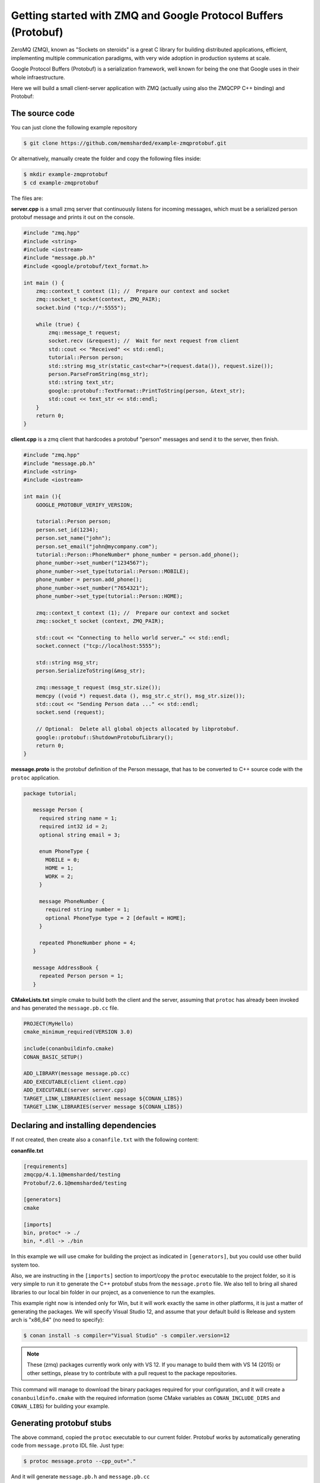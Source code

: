 Getting started with ZMQ and Google Protocol Buffers (Protobuf)
===============================================================

ZeroMQ (ZMQ), known as "Sockets on steroids" is a great C library for building distributed
applications, efficient, implementing multiple communication paradigms, with very wide
adoption in production systems at scale.

Google Protocol Buffers (Protobuf) is a serialization framework, well known for being the one
that Google uses in their whole infraestructure. 

Here we will build a small client-server application with ZMQ (actually using also the ZMQCPP C++
binding) and Protobuf:

The source code
---------------

You can just clone the following example repository

.. code-block:: bash

   $ git clone https://github.com/memsharded/example-zmqprotobuf.git

Or alternatively, manually create the folder and copy the following files inside:

.. code-block:: bash

   $ mkdir example-zmqprotobuf
   $ cd example-zmqprotobuf
   

The files are:

**server.cpp** is a small zmq server that continuously listens for incoming messages, which
must be a serialized person protobuf message and prints it out on the console.

.. code-block:: cpp

   #include "zmq.hpp"
   #include <string>
   #include <iostream>
   #include "message.pb.h"
   #include <google/protobuf/text_format.h>
   
   int main () { 
       zmq::context_t context (1); //  Prepare our context and socket
       zmq::socket_t socket(context, ZMQ_PAIR);
       socket.bind ("tcp://*:5555");
   
       while (true) {
           zmq::message_t request;      
           socket.recv (&request); //  Wait for next request from client
           std::cout << "Received" << std::endl;
           tutorial::Person person;
           std::string msg_str(static_cast<char*>(request.data()), request.size());
           person.ParseFromString(msg_str);
           std::string text_str;
           google::protobuf::TextFormat::PrintToString(person, &text_str);
           std::cout << text_str << std::endl;
       }
       return 0;
   }
   
**client.cpp** is a zmq client that hardcodes a protobuf "person" messages and send it to
the server, then finish.

.. code-block:: cpp

   #include "zmq.hpp"
   #include "message.pb.h"
   #include <string>
   #include <iostream>
   
   int main (){
       GOOGLE_PROTOBUF_VERIFY_VERSION;
       
       tutorial::Person person;
       person.set_id(1234);
       person.set_name("john");
       person.set_email("john@mycompany.com");
       tutorial::Person::PhoneNumber* phone_number = person.add_phone();
       phone_number->set_number("1234567");
       phone_number->set_type(tutorial::Person::MOBILE);
       phone_number = person.add_phone();
       phone_number->set_number("7654321");
       phone_number->set_type(tutorial::Person::HOME);
         
       zmq::context_t context (1); //  Prepare our context and socket
       zmq::socket_t socket (context, ZMQ_PAIR);
   
       std::cout << "Connecting to hello world server…" << std::endl;
       socket.connect ("tcp://localhost:5555");
   
       std::string msg_str;
       person.SerializeToString(&msg_str);
      
       zmq::message_t request (msg_str.size());
       memcpy ((void *) request.data (), msg_str.c_str(), msg_str.size());
       std::cout << "Sending Person data ..." << std::endl;
       socket.send (request);
      
       // Optional:  Delete all global objects allocated by libprotobuf.
       google::protobuf::ShutdownProtobufLibrary();
       return 0;
   }
   
**message.proto** is the protobuf definition of the Person message, that has to be converted
to C++ source code with the ``protoc`` application.

.. code-block:: bash

   package tutorial;
   
      message Person {
        required string name = 1;
        required int32 id = 2;
        optional string email = 3;
      
        enum PhoneType {
          MOBILE = 0;
          HOME = 1;
          WORK = 2;
        }
      
        message PhoneNumber {
          required string number = 1;
          optional PhoneType type = 2 [default = HOME];
        }
      
        repeated PhoneNumber phone = 4;
      }
      
      message AddressBook {
        repeated Person person = 1;
      }
      

**CMakeLists.txt** simple cmake to build both the client and the server, assuming that ``protoc``
has already been invoked and has generated the ``message.pb.cc`` file.

.. code-block:: cmake

   PROJECT(MyHello)
   cmake_minimum_required(VERSION 3.0)
   
   include(conanbuildinfo.cmake)
   CONAN_BASIC_SETUP()
   
   ADD_LIBRARY(message message.pb.cc)
   ADD_EXECUTABLE(client client.cpp)
   ADD_EXECUTABLE(server server.cpp)
   TARGET_LINK_LIBRARIES(client message ${CONAN_LIBS})
   TARGET_LINK_LIBRARIES(server message ${CONAN_LIBS})
   
         
Declaring and installing dependencies
-------------------------------------

If not created, then create also a ``conanfile.txt`` with the following content:

**conanfile.txt**

.. code-block:: text

   [requirements]
   zmqcpp/4.1.1@memsharded/testing
   Protobuf/2.6.1@memsharded/testing
   
   [generators]
   cmake
   
   [imports]
   bin, protoc* -> ./
   bin, *.dll -> ./bin


In this example we will use cmake for building the project as indicated in ``[generators]``, but you
could use other build system too.

Also, we are instructing in the ``[imports]`` section to import/copy the ``protoc`` executable to the project folder,
so it is very simple to run it to generate the C++ protobuf stubs from the ``message.proto`` file. 
We also tell to bring all shared libraries to our local
bin folder in our project, as a convenience to run the examples.

This example right now is intended only for Win, but it will work exactly the same in other platforms,
it is just a matter of generating the packages. We will specify Visual Studio 12,
and assume that your default build is Release and system arch is "x86_64" (no need to specify):


.. code-block:: bash

   $ conan install -s compiler="Visual Studio" -s compiler.version=12
   
.. note::

   These (zmq) packages currently work only with VS 12. If you manage to build them
   with VS 14 (2015) or other settings, please try to contribute with a pull request to the package
   repositories.

This command will manage to download the binary packages required for your configuration, and it
will create a ``conanbuildinfo.cmake`` with the required information (some CMake variables as
``CONAN_INCLUDE_DIRS`` and ``CONAN_LIBS``) for building your example.

Generating protobuf stubs
-------------------------
The above command, copied the ``protoc`` executable to our current folder.
Protobuf works by automatically generating code from ``message.proto`` IDL file. Just type:

.. code-block:: bash

   $ protoc message.proto --cpp_out="."
   
And it will generate ``message.pb.h`` and ``message.pb.cc``

Building your example
---------------------

You are ready to build and run your project:

.. code-block:: bash

    $ mkdir build && cd build
    $ cmake .. -G "Visual Studio 12 Win64"
    $ cmake --build . --config Release

Now, you can go to your project bin folder, launch first the server, then in another
terminal, go to the same folder and launch the client.

Other configurations
--------------------
Now try yourself to build other configurations:

* Build the 32bits version. You should install a different package, and then use the ``Visual Studio 12`` cmake generator
* Build against the static ZMQ version. You can use the option ``-o ZMQ:static=True`` in the install command.
  Remember that if the binary package is not available in any remote, it will build it from source
  if you indicate so with the ``--build=ZMQ`` or ``--build=missing`` options.

Got any doubts? Please check out our :ref:`FAQ section <faq>` or |write_us|.


.. |write_us| raw:: html

   <a href="mailto:info@conan.io" target="_blank">write us</a>
